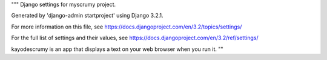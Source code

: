 """
Django settings for myscrumy project.

Generated by 'django-admin startproject' using Django 3.2.1.

For more information on this file, see
https://docs.djangoproject.com/en/3.2/topics/settings/

For the full list of settings and their values, see
https://docs.djangoproject.com/en/3.2/ref/settings/

kayodescrumy is an app that displays a text on your web browser
when you run it.
""